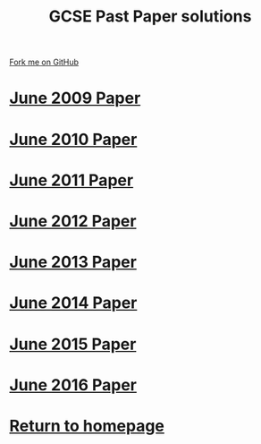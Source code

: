 #+STARTUP:indent
#+HTML_HEAD: <link rel="stylesheet" type="text/css" href="css/styles.css"/>
#+HTML_HEAD_EXTRA: <link href='http://fonts.googleapis.com/css?family=Ubuntu+Mono|Ubuntu' rel='stylesheet' type='text/css'>
#+BEGIN_COMMENT
#+STYLE: <link rel="stylesheet" type="text/css" href="css/styles.css"/>
#+STYLE: <link href='http://fonts.googleapis.com/css?family=Ubuntu+Mono|Ubuntu' rel='stylesheet' type='text/css'>
#+END_COMMENT
#+OPTIONS: f:nil author:nil num:1 creator:nil timestamp:nil 

#+TITLE: GCSE Past Paper solutions
#+AUTHOR: Stephen Brown
#+OPTIONS: toc:nil f:nil author:nil num:nil creator:nil timestamp:nil 

#+BEGIN_HTML
<div class=ribbon>
<a href="https://github.com/stsb11/gcse_theory">Fork me on GitHub</a>
</div>
#+END_HTML
* [[file:examples/2009.docx][June 2009 Paper]]
:PROPERTIES:
:HTML_CONTAINER_CLASS: activity
:END:
* [[file:examples/2010.docx][June 2010 Paper]]
:PROPERTIES:
:HTML_CONTAINER_CLASS: activity
:END:
* [[file:examples/2011.docx][June 2011 Paper]]
:PROPERTIES:
:HTML_CONTAINER_CLASS: activity
:END:
* [[./examples/2012.docx][June 2012 Paper]]
:PROPERTIES:
:HTML_CONTAINER_CLASS: activity
:END:
* [[file:examples/2013.docx][June 2013 Paper]]
:PROPERTIES:
:HTML_CONTAINER_CLASS: activity
:END:
* [[./examples/2014.pdf][June 2014 Paper]]
:PROPERTIES:
:HTML_CONTAINER_CLASS: activity
:END:

* [[./examples/2015.pdf][June 2015 Paper]]
:PROPERTIES:
:HTML_CONTAINER_CLASS: activity
:END:
* [[./examples/2016.pdf][June 2016 Paper]]
:PROPERTIES:
:HTML_CONTAINER_CLASS: activity
:END:
* [[./index.html][Return to homepage]]
:PROPERTIES:
:HTML_CONTAINER_CLASS: activity
:END:

